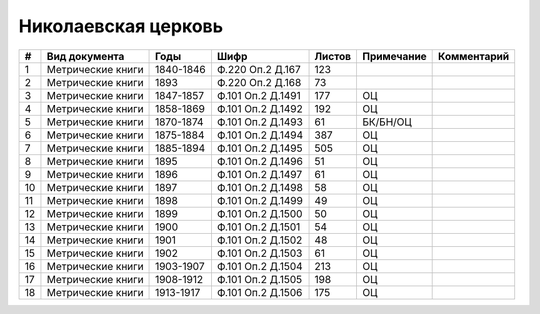 
.. Church datasheet RST template
.. Autogenerated by cfp-sphinx.py

.. index:: Николаевская церковь

Николаевская церковь
====================

.. list-table::
   :header-rows: 1

   * - #
     - Вид документа
     - Годы
     - Шифр
     - Листов
     - Примечание
     - Комментарий

   * - 1
     - Метрические книги
     - 1840-1846
     - Ф.220 Оп.2 Д.167
     - 123
     - 
     - 
   * - 2
     - Метрические книги
     - 1893
     - Ф.220 Оп.2 Д.168
     - 73
     - 
     - 
   * - 3
     - Метрические книги
     - 1847-1857
     - Ф.101 Оп.2 Д.1491
     - 177
     - ОЦ
     - 
   * - 4
     - Метрические книги
     - 1858-1869
     - Ф.101 Оп.2 Д.1492
     - 192
     - ОЦ
     - 
   * - 5
     - Метрические книги
     - 1870-1874
     - Ф.101 Оп.2 Д.1493
     - 61
     - БК/БН/ОЦ
     - 
   * - 6
     - Метрические книги
     - 1875-1884
     - Ф.101 Оп.2 Д.1494
     - 387
     - ОЦ
     - 
   * - 7
     - Метрические книги
     - 1885-1894
     - Ф.101 Оп.2 Д.1495
     - 505
     - ОЦ
     - 
   * - 8
     - Метрические книги
     - 1895
     - Ф.101 Оп.2 Д.1496
     - 51
     - ОЦ
     - 
   * - 9
     - Метрические книги
     - 1896
     - Ф.101 Оп.2 Д.1497
     - 61
     - ОЦ
     - 
   * - 10
     - Метрические книги
     - 1897
     - Ф.101 Оп.2 Д.1498
     - 58
     - ОЦ
     - 
   * - 11
     - Метрические книги
     - 1898
     - Ф.101 Оп.2 Д.1499
     - 49
     - ОЦ
     - 
   * - 12
     - Метрические книги
     - 1899
     - Ф.101 Оп.2 Д.1500
     - 50
     - ОЦ
     - 
   * - 13
     - Метрические книги
     - 1900
     - Ф.101 Оп.2 Д.1501
     - 54
     - ОЦ
     - 
   * - 14
     - Метрические книги
     - 1901
     - Ф.101 Оп.2 Д.1502
     - 48
     - ОЦ
     - 
   * - 15
     - Метрические книги
     - 1902
     - Ф.101 Оп.2 Д.1503
     - 61
     - ОЦ
     - 
   * - 16
     - Метрические книги
     - 1903-1907
     - Ф.101 Оп.2 Д.1504
     - 213
     - ОЦ
     - 
   * - 17
     - Метрические книги
     - 1908-1912
     - Ф.101 Оп.2 Д.1505
     - 198
     - ОЦ
     - 
   * - 18
     - Метрические книги
     - 1913-1917
     - Ф.101 Оп.2 Д.1506
     - 175
     - ОЦ
     - 


